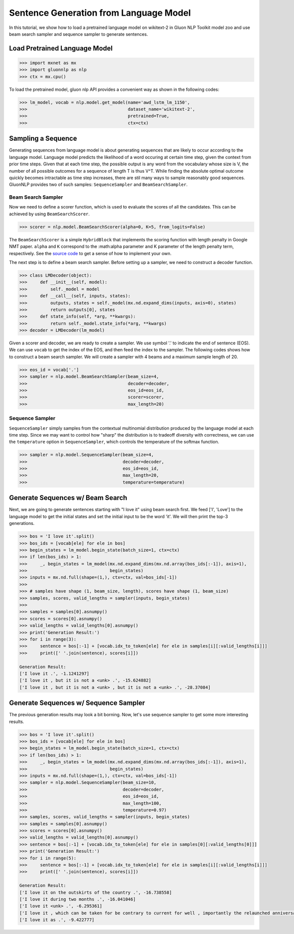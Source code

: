 Sentence Generation from Language Model
---------------------------------------

In this tutorial, we show how to load a pretrained language model on wikitext-2 in Gluon NLP Toolkit
model zoo and use beam search sampler and sequence sampler to generate sentences.

Load Pretrained Language Model
~~~~~~~~~~~~~~~~~~~~~~~~~~~~~~

.. code:: python

    >>> import mxnet as mx
    >>> import gluonnlp as nlp
    >>> ctx = mx.cpu()

To load the pretrained model, gluon nlp API provides a convenient way as shown in the following codes:

.. code:: python

    >>> lm_model, vocab = nlp.model.get_model(name='awd_lstm_lm_1150',
    >>>                                       dataset_name='wikitext-2',
    >>>                                       pretrained=True,
    >>>                                       ctx=ctx)


Sampling a Sequence
~~~~~~~~~~~~~~~~~~~
Generating sequences from language model is about generating sequences that are likely to occur according to the language model. Language model predicts the likelihood of a word occuring at certain time step, given the context from prior time steps. Given that at each time step, the possible output is any word from the vocabulary whose size is V, the number of all possible outcomes for a sequence of length T is thus V^T. While finding the absolute optimal outcome quickly becomes intractable as time step increases, there are stil many ways to sample reasonably good sequences. GluonNLP provides two of such samples: ``SequenceSampler`` and ``BeamSearchSampler``.

Beam Search Sampler
+++++++++++++++++++

Now we need to define a scorer function, which is used to evaluate the scores of all the candidates. This can be achieved
by using ``BeamSearchScorer``.

.. code:: python

   >>> scorer = nlp.model.BeamSearchScorer(alpha=0, K=5, from_logits=False)

The ``BeamSearchScorer`` is a simple ``HybridBlock`` that implements the scoring function with
length penalty in Google NMT paper.
``alpha`` and ``K`` correspond to the :math:\alpha parameter and K parameter of the length penalty term, respectively.
See the `source code <http://gluon-nlp.mxnet.io/_modules/gluonnlp/model/sequence_sampler.html#BeamSearchScorer>`__ to
get a sense of how to implement your own.

The next step is to define a beam search sampler. Before setting up a sampler, we need to construct a decoder function.

.. code:: python

    >>> class LMDecoder(object):
    >>>     def __init__(self, model):
    >>>         self._model = model
    >>>     def __call__(self, inputs, states):
    >>>         outputs, states = self._model(mx.nd.expand_dims(inputs, axis=0), states)
    >>>         return outputs[0], states
    >>>     def state_info(self, *arg, **kwargs):
    >>>         return self._model.state_info(*arg, **kwargs)
    >>> decoder = LMDecoder(lm_model)

Given a scorer and decoder, we are ready to create a sampler. We use symbol '.' to indicate the end of sentence (EOS).
We can use ``vocab`` to get the index of the EOS, and then feed the index to the sampler. The following codes shows how
to construct a beam search sampler. We will create a sampler with 4 beams and a maximum sample length of 20.

.. code:: python

    >>> eos_id = vocab['.']
    >>> sampler = nlp.model.BeamSearchSampler(beam_size=4,
    >>>                                       decoder=decoder,
    >>>                                       eos_id=eos_id,
    >>>                                       scorer=scorer,
    >>>                                       max_length=20)

Sequence Sampler
++++++++++++++++

``SequenceSampler`` simply samples from the contextual multinomial distribution produced by the language model at each time step. Since we may want to control how "sharp" the distribution is to tradeoff diversity with correctness, we can use the ``temperature`` option in ``SequenceSampler``, which controls the temperature of the softmax function.

.. code:: python

     >>> sampler = nlp.model.SequenceSampler(beam_size=4,
     >>>                                     decoder=decoder,
     >>>                                     eos_id=eos_id,
     >>>                                     max_length=20,
     >>>                                     temperature=temperature)

Generate Sequences w/ Beam Search
~~~~~~~~~~~~~~~~~~~~~~~~~~~~~~~~~

Next, we are going to generate sentences starting with "I love it" using beam search first. We feed ['I', 'Love'] to the
language model to get the initial states and set the initial input to be the word 'it'. We will then print the top-3 generations.

.. code:: python

    >>> bos = 'I love it'.split()
    >>> bos_ids = [vocab[ele] for ele in bos]
    >>> begin_states = lm_model.begin_state(batch_size=1, ctx=ctx)
    >>> if len(bos_ids) > 1:
    >>>     _, begin_states = lm_model(mx.nd.expand_dims(mx.nd.array(bos_ids[:-1]), axis=1),
    >>>                                begin_states)
    >>> inputs = mx.nd.full(shape=(1,), ctx=ctx, val=bos_ids[-1])
    >>>
    >>> # samples have shape (1, beam_size, length), scores have shape (1, beam_size)
    >>> samples, scores, valid_lengths = sampler(inputs, begin_states)
    >>>
    >>> samples = samples[0].asnumpy()
    >>> scores = scores[0].asnumpy()
    >>> valid_lengths = valid_lengths[0].asnumpy()
    >>> print('Generation Result:')
    >>> for i in range(3):
    >>>     sentence = bos[:-1] + [vocab.idx_to_token[ele] for ele in samples[i][:valid_lengths[i]]]
    >>>     print([' '.join(sentence), scores[i]])

    Generation Result:
    ['I love it .', -1.1241297]
    ['I love it , but it is not a <unk> .', -15.624882]
    ['I love it , but it is not a <unk> , but it is not a <unk> .', -28.37084]

Generate Sequences w/ Sequence Sampler
~~~~~~~~~~~~~~~~~~~~~~~~~~~~~~~~~~~~~~

The previous generation results may look a bit borning. Now, let's use sequence sampler to get some more interesting results.

.. code:: python

    >>> bos = 'I love it'.split()
    >>> bos_ids = [vocab[ele] for ele in bos]
    >>> begin_states = lm_model.begin_state(batch_size=1, ctx=ctx)
    >>> if len(bos_ids) > 1:
    >>>     _, begin_states = lm_model(mx.nd.expand_dims(mx.nd.array(bos_ids[:-1]), axis=1),
    >>>                                begin_states)
    >>> inputs = mx.nd.full(shape=(1,), ctx=ctx, val=bos_ids[-1])
    >>> sampler = nlp.model.SequenceSampler(beam_size=10,
    >>>                                     decoder=decoder,
    >>>                                     eos_id=eos_id,
    >>>                                     max_length=100,
    >>>                                     temperature=0.97)
    >>> samples, scores, valid_lengths = sampler(inputs, begin_states)
    >>> samples = samples[0].asnumpy()
    >>> scores = scores[0].asnumpy()
    >>> valid_lengths = valid_lengths[0].asnumpy()
    >>> sentence = bos[:-1] + [vocab.idx_to_token[ele] for ele in samples[0][:valid_lengths[0]]]
    >>> print('Generation Result:')
    >>> for i in range(5):
    >>>     sentence = bos[:-1] + [vocab.idx_to_token[ele] for ele in samples[i][:valid_lengths[i]]]
    >>>     print([' '.join(sentence), scores[i]])

    Generation Result:
    ['I love it on the outskirts of the country .', -16.738558]
    ['I love it during two months .', -16.041046]
    ['I love it <unk> .', -6.295361]
    ['I love it , which can be taken for be contrary to current for well , importantly the relaunched anniversary resistant .', -112.43505]
    ['I love it as .', -9.422777]
